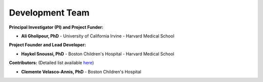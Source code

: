 Development Team
================

**Principal Investigator (PI) and Project Funder:**

- **Ali Gholipour, PhD** - University of California Irvine - Harvard Medical School  

**Project Founder and Lead Developer:**

- **Haykel Snoussi, PhD** - Boston Children's Hospital - Harvard Medical School  

**Contributors:**  
(Detailed list available `here <https://github.com/FEDIToolbox/FEDI/graphs/contributors/>`__)

- **Clemente Velasco-Annis, PhD** - Boston Children's Hospital


